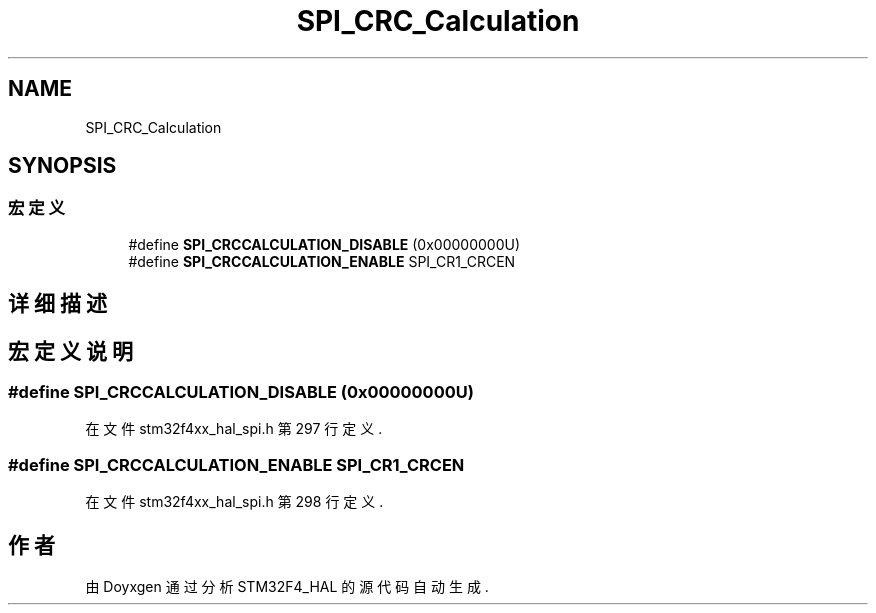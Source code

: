.TH "SPI_CRC_Calculation" 3 "2020年 八月 7日 星期五" "Version 1.24.0" "STM32F4_HAL" \" -*- nroff -*-
.ad l
.nh
.SH NAME
SPI_CRC_Calculation
.SH SYNOPSIS
.br
.PP
.SS "宏定义"

.in +1c
.ti -1c
.RI "#define \fBSPI_CRCCALCULATION_DISABLE\fP   (0x00000000U)"
.br
.ti -1c
.RI "#define \fBSPI_CRCCALCULATION_ENABLE\fP   SPI_CR1_CRCEN"
.br
.in -1c
.SH "详细描述"
.PP 

.SH "宏定义说明"
.PP 
.SS "#define SPI_CRCCALCULATION_DISABLE   (0x00000000U)"

.PP
在文件 stm32f4xx_hal_spi\&.h 第 297 行定义\&.
.SS "#define SPI_CRCCALCULATION_ENABLE   SPI_CR1_CRCEN"

.PP
在文件 stm32f4xx_hal_spi\&.h 第 298 行定义\&.
.SH "作者"
.PP 
由 Doyxgen 通过分析 STM32F4_HAL 的 源代码自动生成\&.
